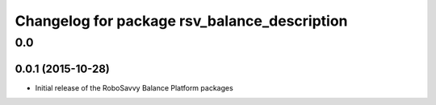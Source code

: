 ^^^^^^^^^^^^^^^^^^^^^^^^^^^^^^^^^^^^^^^^^^^^^
Changelog for package rsv_balance_description
^^^^^^^^^^^^^^^^^^^^^^^^^^^^^^^^^^^^^^^^^^^^^

0.0
===

0.0.1 (2015-10-28)
------------------
* Initial release of the RoboSavvy Balance Platform packages
